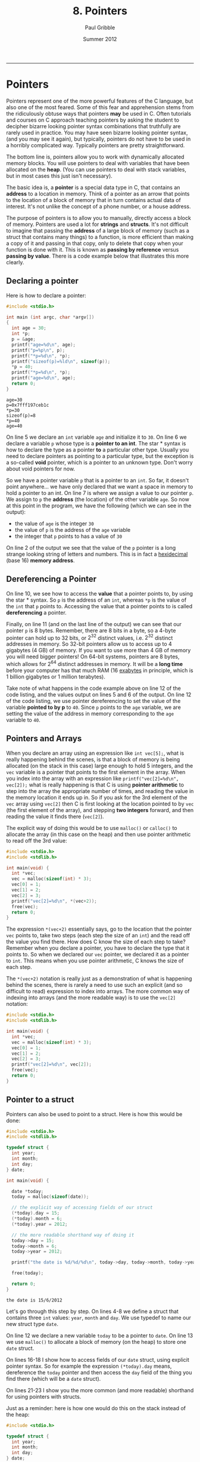 #+STARTUP: showall

#+TITLE:     8. Pointers
#+AUTHOR:    Paul Gribble
#+EMAIL:     paul@gribblelab.org
#+DATE:      Summer 2012
#+HTML_LINK_UP: http://www.gribblelab.org/CBootCamp/index.html
#+HTML_LINK_HOME: http://www.gribblelab.org/CBootCamp/index.html

-----

* Pointers

Pointers represent one of the more powerful features of the C
language, but also one of the most feared. Some of this fear and
apprehension stems from the ridiculously obtuse ways that pointers
*may* be used in C. Often tutorials and courses on C approach teaching
pointers by asking the student to decipher bizarre looking pointer
syntax combinations that truthfully are rarely used in practice. You
may have seen bizarre looking pointer syntax, (and you may see it
again), but typically, pointers do not have to be used in a horribly
complicated way. Typically pointers are pretty straightforward.

The bottom line is, pointers allow you to work with dynamically
allocated memory blocks. You will use pointers to deal with variables
that have been allocated on the *heap*. (You can use pointers to deal
with stack variables, but in most cases this just isn't necessary).

The basic idea is, a *pointer* is a special data type in C, that
contains an *address* to a location in memory. Think of a pointer as
an arrow that points to the location of a block of memory that in turn
contains actual data of interest. It's not unlike the concept of a
phone number, or a house address.

The purpose of pointers is to allow you to manually, directly access a
block of memory. Pointers are used a lot for *strings* and
*structs*. It's not difficult to imagine that passing the *address* of
a large block of memory (such as a struct that contains many things)
to a function, is more efficient than making a copy of it and passing
in that copy, only to delete that copy when your function is done with
it. This is known as *passing by reference* versus *passing by
value*. There is a code example below that illustrates this more
clearly.

** Declaring a pointer

Here is how to declare a pointer:

#+BEGIN_SRC c
#include <stdio.h>

int main (int argc, char *argv[])
{
  int age = 30;
  int *p;
  p = &age;
  printf("age=%d\n", age);
  printf("p=%p\n", p);
  printf("*p=%d\n", *p);
  printf("sizeof(p)=%ld\n", sizeof(p));
  *p = 40;
  printf("*p=%d\n", *p);
  printf("age=%d\n", age);
  return 0;
}
#+END_SRC

#+BEGIN_EXAMPLE
age=30
p=0x7fff197ceb1c
*p=30
sizeof(p)=8
*p=40
age=40
#+END_EXAMPLE

On line 5 we declare an =int= variable =age= and initialize it to
=30=. On line 6 we declare a variable =p= whose type is a *pointer to
an int*. The star * syntax is how to declare the type as a pointer
*to* a particular other type. Usually you need to declare pointers as
pointing to a particular type, but the exception is a so-called *void*
pointer, which is a pointer to an unknown type. Don't worry about void
pointers for now.

So we have a pointer variable =p= that is a pointer to an =int=. So
far, it doesn't point anywhere... we have only declared that we want a
space in memory to hold a pointer to an int. On line 7 is where we
assign a value to our pointer =p=. We assign to =p= the *address* (the
location) of the other variable =age=. So now at this point in the
program, we have the following (which we can see in the output):

- the value of =age= is the integer =30=
- the value of =p= is the address of the =age= variable
- the integer that =p= points to has a value of =30=

On line 2 of the output we see that the value of the =p= pointer is a
long strange looking string of letters and numbers. This is in fact a
[[http://en.wikipedia.org/wiki/Hexadecimal][hexidecimal]] (base 16) *memory address*.

** Dereferencing a Pointer

On line 10, we see how to access the *value* that a pointer points to,
by using the star * syntax. So =p= is the address of an =int=, whereas
=*p= is the value of the =int= that =p= points to. Accessing the value
that a pointer points to is called *dereferencing* a pointer.

Finally, on line 11 (and on the last line of the output) we can see
that our pointer =p= is 8 bytes. Remember, there are 8 bits in a byte,
so a 4-byte pointer can hold up to 32 bits, or $2^{32}$ distinct values,
i.e. $2^{32}$ distinct addresses in memory. So 32-bit pointers allow us
to access up to 4 gigabytes (4 GB) of memory. If you want to use more
than 4 GB of memory you will need bigger pointers! On 64-bit systems,
pointers are 8 bytes, which allows for $2^{64}$ distinct addresses in
memory. It will be a *long time* before your computer has that much
RAM (16 [[http://en.wikipedia.org/wiki/Exabyte][exabytes]] in principle, which is 1 billion gigabytes or 1
million terabytes).

Take note of what happens in the code example above on line 12 of the
code listing, and the values output on lines 5 and 6 of the output. On
line 12 of the code listing, we use pointer dereferencing to set the
value of the variable *pointed to by p* to =40=. Since =p= points to
the =age= variable, we are setting the value of the address in memory
corresponding to the =age= variable to =40=.

** Pointers and Arrays

When you declare an array using an expression like =int vec[5];=, what
is really happening behind the scenes, is that a block of memory is
being allocated (on the stack in this case) large enough to hold 5
integers, and the =vec= variable is a pointer that points to the first
element in the array. When you index into the array with an expression
like =printf("vec[2]=%d\n", vec[2]);= what is really happening is that
C is using *pointer arithmetic* to step into the array the appropriate
number of times, and reading the value in the memory location it ends
up in. So if you ask for the 3rd element of the =vec= array using
=vec[2]= then C is first looking at the location pointed to by =vec=
(the first element of the array), and stepping *two integers* forward,
and then reading the value it finds there (=vec[2]=).

The explicit way of doing this would be to use =malloc()= or
=calloc()= to allocate the array (in this case on the heap) and then
use pointer arithmetic to read off the 3rd value:

#+BEGIN_SRC C
#include <stdio.h>
#include <stdlib.h>

int main(void) {
  int *vec;
  vec = malloc(sizeof(int) * 3);
  vec[0] = 1;
  vec[1] = 2;
  vec[2] = 3;
  printf("vec[2]=%d\n", *(vec+2));
  free(vec);
  return 0;
}
#+END_SRC

The expression =*(vec+2)= essentially says, go to the location that
the pointer =vec= points to, take two steps (each step the size of an
=int=) and the read off the value you find there. How does C know the
size of each step to take? Remember when you declare a pointer, you
have to declare the type that it points to. So when we declared our
=vec= pointer, we declared it as a pointer to =int=. This means when
you use pointer arithmetic, C knows the size of each step.

The =*(vec+2)= notation is really just as a demonstration of what is
happening behind the scenes, there is rarely a need to use such an
explicit (and so difficult to read) expression to index into
arrays. The more common way of indexing into arrays (and the more
readable way) is to use the =vec[2]= notation:

#+BEGIN_SRC C
#include <stdio.h>
#include <stdlib.h>

int main(void) {
  int *vec;
  vec = malloc(sizeof(int) * 3);
  vec[0] = 1;
  vec[1] = 2;
  vec[2] = 3;
  printf("vec[2]=%d\n", vec[2]);
  free(vec);
  return 0;
}
#+END_SRC


** Pointer to a struct

Pointers can also be used to point to a struct. Here is how this would
be done:

#+BEGIN_SRC c
#include <stdio.h>
#include <stdlib.h>

typedef struct {
  int year;
  int month;
  int day;
} date;

int main(void) {

  date *today;
  today = malloc(sizeof(date));
  
  // the explicit way of accessing fields of our struct
  (*today).day = 15;
  (*today).month = 6;
  (*today).year = 2012;

  // the more readable shorthand way of doing it
  today->day = 15;
  today->month = 6;
  today->year = 2012;

  printf("the date is %d/%d/%d\n", today->day, today->month, today->year);

  free(today);
  
  return 0;
}
#+END_SRC

#+BEGIN_EXAMPLE
the date is 15/6/2012
#+END_EXAMPLE

Let's go through this step by step. On lines 4-8 we define a struct
that contains three =int= values: =year=, =month= and =day=. We use
typedef to name our new struct type =date=.

On line 12 we declare a new variable =today= to be a pointer to
=date=. On line 13 we use =malloc()= to allocate a block of memory (on
the heap) to store one =date= struct.

On lines 16-18 I show how to access fields of our =date= struct, using
explicit pointer syntax. So for example the expression =(*today).day=
means, dereference the =today= pointer and then access the =day= field
of the thing you find there (which will be a =date= struct).

On lines 21-23 I show you the more common (and more readable)
shorthand for using pointers with structs.

Just as a reminder: here is how one would do this on the stack instead
of the heap:

#+BEGIN_SRC c
#include <stdio.h>

typedef struct {
  int year;
  int month;
  int day;
} date;

int main(void) {

  date today;
  
  today.day = 15;
  today.month = 6;
  today.year = 2012;

  printf("the date is %d/%d/%d\n", today.day, today.month, today.year);

  return 0;
}
#+END_SRC

Gone is all of the pointer stuff, at least on the surface. Under the
hood, C is still using pointers to accomplish this.


** Pointers to Functions

One of the handy things you can do in C, is to use a pointer to point to a function. Then you can pass this function pointer to other functions as an argument, you can store it in a struct, etc. Here is a small example:

#+BEGIN_SRC c
#include <stdio.h>

int add( int a, int b ) {
  return a + b;
}

int subtract( int a, int b ) {
  return a - b;
}

int multiply( int a, int b ) {
  return a * b;
}

void doMath( int (*fn)(int a, int b), int a, int b ) {
  int result = fn(a, b);
  printf("result = %d\n", result);
}

int main(void) {

  int a = 2;
  int b = 3;
  
  doMath(add, a, b);
  doMath(subtract, a, b);
  doMath(multiply, a, b);

  return 0;
}
#+END_SRC

Let's go through this to understand what's happening. On lines 3-5,
7-9 and 11-13, we define functions =add=, =subtract= and
=multiply=. These functions return an =int= and take two =int= values
as input arguments.

On lines 15-18 we define a function =doMath= which returns nothing
(hence =void=) and which takes three input arguments. The first input argument is:

#+BEGIN_SRC C
int (*fn)(int a, int b)
#+END_SRC

This first argument is a *pointer to a function*. It's actually more
specific than that. It's a pointer to a specific kind of function: a
function that returns an =int=, and that takes two =int= values as
inputs. Let's unpack this. The =(*fn)= says this is a pointer to a
function, and we shall refer to that function as =fn=. The preceding
=int= says, it's a function that returns an =int=. The subsequent
=(int a, int b)= says it's a function that takes two =int= arguments
as inputs.

On lines 25-27, we call our =doMath()= function, each time passing it
the three input arguments that it requires. First, a pointer to a
function. Here we simply pass the *name* of one of the functions we
defined above: =add()=, =subtract()= or =multiply()=. We are permitted
to pass these functions to =doMath()= because they all satisfy the
requirements of the first input argument of =doMath()=: they all
return an =int=, and they all take two =int= values as inputs.

** Function Arguments: Passing By Value vs Passing By Reference

Typically when you think about passing arguments to functions, you
think about passing the function the *value* of some variable. A
common idiom in C however is to pass function arguments by
*reference*, using pointers. This is the case in particular with large
data structures like arrays and structs, for which it would be
inefficient to make a copy of the whole thing, and passing that copy
to a function. Instead, in passing by reference, you simply pass a
pointer to the data, to the function.

Here is some code illustrating passing by value, first:

#+BEGIN_SRC c
#include <stdio.h>

void myFun(int x) {
  x = x * 2;
}

int main(void) {
  int y = 50;
  printf("y=%d\n", y);
  myFun(y);
  printf("y=%d\n", y);
  return 0;
}
#+END_SRC

#+BEGIN_EXAMPLE
y=50
y=50
#+END_EXAMPLE

In the above code example, on line 8, we assign the value =50= to the
variable =y=. Then on line 10 we call the function =myFun()= which
takes one =int= argument and we pass it our variable =y=. This is
*passing by value* since we are handing over to =myFun()= the *value*
of =y= (=50=). Within =myFun()= we multiply the argument passed to it
by =2= and exit. In =main()= when we print the value of =y=, after the
function call to =myFun()=, it is still 50 (not 100).

#+BEGIN_SRC c
#include <stdio.h>

void myFun(int *x) {
  *x = *x * 2;
}

int main(void) {
  int y = 50;
  printf("y=%d\n", y);
  myFun(&y);
  printf("y=%d\n", y);
  return 0;
}
#+END_SRC

#+BEGIN_EXAMPLE
y=50
y=100
#+END_EXAMPLE

Here, we rewrite =myFun()= so that it take an input argument that is
not an =int=, but rather a *pointer to an int* (hence the star *
notation). Now in our =main()= function, on line 10, we pass to
=myFun()= not the value of =y= as in the previous code example, but
rather the *address* of =y=, using the =&= notation. Now when
=myFun()= is called, it uses *pointer dereferencing* to multiply the
value *pointed to by* its argument =x=, by =2=. Of course =x= is
simply the *address* of =y=, which we passed to =myFun()=, and so the
value pointed to by =x= is the value that we assigned to =y=, which is
=50=. So =myFun()= multiplies that value by 2 and *assigns* it using
pointer dereferencing to =*x=, which is the value associated with =y=.

Make sure you understand these two code examples above, and why they
do different things. If you understand this, then you basically
understand pointers.

* Dynamically Allocated Memory

Languages like MATLAB, Python, etc, allow you to work with data
structures like arrays, lists, etc, that you can dynamically
resize. That is to say, you can make them longer, shorter, etc, even
after they are created. In C this is not so easy.

Once you have allocated a variable such as an array on the stack, it
is fixed in its size. You cannot make it longer or shorter. In
contrast, if you use =malloc()= or =calloc()= to allocate an array on
the heap, you can use =realloc()= to resize it at some later time. In
order to use these functions you will need to =#include <stdlib.h>= at
the top of your C file.

The built-in functions =malloc()=, =calloc()=, =realloc()= =memcpy()=
and =free()= are what you will use to manage dynamically allocated
data structures on the heap, "by hand". The life cycle of a heap variable involves three stages:

1. allocating the heap variable using =malloc()= or =calloc()=
2. (optionally) resizing the heap variable using =realloc()=
3. releasing the memory from the heap using =free()=

** Allocating memory using =malloc()= or =calloc()=

These functions are used to allocate memory at runtime. The =malloc()=
function takes as input the size of the memory block to be
allocated. The =calloc()= function is like =malloc()= except that it
also initializes all elements to zero. The =calloc()= function takes
two input arguments, the number of elements and the size of each
element.

Here's an example of using =malloc()= to allocate memory to hold an
array of 10 structs:

#+BEGIN_SRC c
#include <stdio.h>
#include <stdlib.h>

typedef struct {
  int year;
  int month;
  int day;
} date;

int main(void) {

  date *mylist = malloc(sizeof(date) * 10);
  
  mylist[0].year = 2012;
  mylist[0].month = 1;
  mylist[0].day = 15;

  int i;
  for (i=1; i<10; i++) {
    mylist[i].year = 2012-i;
    mylist[i].month = 1 + i;
    mylist[i].day = 15 + i;
  }

  for (i=0; i<10; i++) {
    printf("mylist[%d] = %d/%d/%d\n", i, mylist[i].day, mylist[i].month, mylist[i].year);
  }

  free(mylist);
  return 0;
}
#+END_SRC

#+BEGIN_EXAMPLE
mylist[0] = 15/1/2012
mylist[1] = 16/2/2011
mylist[2] = 17/3/2010
mylist[3] = 18/4/2009
mylist[4] = 19/5/2008
mylist[5] = 20/6/2007
mylist[6] = 21/7/2006
mylist[7] = 22/8/2005
mylist[8] = 23/9/2004
mylist[9] = 24/10/2003
#+END_EXAMPLE

** Resizing a variable using =realloc()=

Let's say you use =calloc()= to allocate an array of 3 floating-point
values, and you later in the program want to increase the size of the
array to hold 5 values. Here's how you could do it using =realloc()=:

#+BEGIN_SRC c
#include <stdio.h>
#include <stdlib.h>

void showVec(double vec[], int n) {
  int i;
  for (i=0; i<n; i++) {
    printf("vec[%d]=%.3f\n", i, vec[i]);
  }
  printf("\n");
}

int main(void) {
  
  double *vec = calloc(3, sizeof(double));
  
  vec[1] = 3.14;
  showVec(vec, 3);

  vec = realloc(vec, sizeof(double)*5);
  showVec(vec, 5);

  vec[3] = 7.77;
  showVec(vec, 5);

  free(vec);
  return 0;
}
#+END_SRC

#+BEGIN_EXAMPLE
vec[0]=0.000
vec[1]=0.000
vec[2]=0.000

vec[0]=0.000
vec[1]=3.140
vec[2]=0.000

vec[0]=0.000
vec[1]=3.140
vec[2]=0.000
vec[3]=0.000
vec[4]=0.000

vec[0]=0.000
vec[1]=3.140
vec[2]=0.000
vec[3]=7.770
vec[4]=0.000
#+END_EXAMPLE

** Freeing a memory block using =free()=

You should always use =free()= to deallocate memory that has been
allocated with =malloc()= or =calloc()=, as soon as you don't need it
any more. Any memory allocated with =malloc()= or =calloc()= is
*reserved*, in other words, it can't be used (for good reason) until
it is deallocated with =free()=. If you fail to deallocate memory then
you will have what's called a *memory leak*. If your program uses a
lot of heap memory, that is not deallocated, and runs for a long time,
then you might find that your computer (and your program) slows down,
or suddenly freezes, or crashes, because there is no more memory to be
allocated.

The rule is, anytime you use =malloc()= or =calloc()=, you *must* also
use =free()=.


* Links

- [[http://www.youtube.com/watch?v=6pmWojisM_E][Pointer Fun with Binky]] (YouTube)
- [[http://www.youtube.com/watch?v=Rxvv9krECNw][Everything you need to know about pointers]] (YouTube)
- [[http://c.learncodethehardway.org/book/learn-c-the-hard-waych16.html#x21-7500016][Pointers Dreaded Pointers]]
- [[http://pw1.netcom.com/~tjensen/ptr/pointers.htm][A tutorial on pointers and arrays in C]]
- [[http://boredzo.org/pointers/][Everything you need to know about pointers in C]]
- [[http://cslibrary.stanford.edu/106/][Pointer Basics]]
- [[http://en.wikipedia.org/wiki/Pointer_(computer_programming)][Wikipedia: Pointer (computer programming)]]

* Exercises

- 1 Refactor the code from your matrix program (from [[file:code/exercises/6_1_go.c][here]]) so that the
  size of a matrix is not fixed to a maximum number of
  elements. Instead use dynamic memory allocation.

  Here are some hints:

#+BEGIN_SRC c
#include <stdio.h>
#include <stdlib.h>

typedef struct {
  double *data;
  int nrows;
  int ncols;
} Matrix;

void printmat(Matrix *M);
void matrixmult(Matrix *A, Matrix *B, Matrix *C);
Matrix *createMatrix(int nrows, int ncols);
void destroyMatrix(Matrix *M);

int main(int argc, char *argv[])
{
  Matrix *A = createMatrix(3, 2);
  A->data[0] = 1.2;
  A->data[1] = 2.3;
  A->data[2] = 3.4;
  A->data[3] = 4.5;
  A->data[4] = 5.6;
  A->data[5] = 6.7;
  printmat(A);

  Matrix *B = createMatrix(2, 3);
  B->data[0] = 5.5;
  B->data[1] = 6.6;
  B->data[2] = 7.7;
  B->data[3] = 1.2;
  B->data[4] = 2.1;
  B->data[5] = 3.3;
  printmat(B);

  Matrix *C = createMatrix(3, 3);
  matrixmult(A, B, C);
  printmat(C);

  destroyMatrix(A);
  destroyMatrix(B);
  destroyMatrix(C);
  return 0;
}

// your code goes below...


Matrix *createMatrix(int nrows, int ncols)
{
  // fill in the code here
}

void destroyMatrix(Matrix *M)
{
  // fill in the code here
}

void printmat(Matrix *M)
{
  // fill in the code here
  printf("so far printmat does nothing\n");
}

void matrixmult(Matrix *A, Matrix *B, Matrix *C)
{
  // fill in the code here
  printf("so far matrixmult does nothing\n");
}


#+END_SRC


** Solutions

- [[file:code/exercises/8_1.c][1]]

